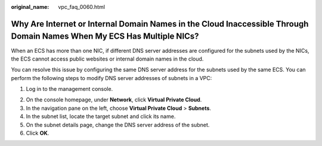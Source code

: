 :original_name: vpc_faq_0060.html

.. _vpc_faq_0060:

Why Are Internet or Internal Domain Names in the Cloud Inaccessible Through Domain Names When My ECS Has Multiple NICs?
=======================================================================================================================

When an ECS has more than one NIC, if different DNS server addresses are configured for the subnets used by the NICs, the ECS cannot access public websites or internal domain names in the cloud.

You can resolve this issue by configuring the same DNS server address for the subnets used by the same ECS. You can perform the following steps to modify DNS server addresses of subnets in a VPC:

#. Log in to the management console.

2. On the console homepage, under **Network**, click **Virtual Private Cloud**.
3. In the navigation pane on the left, choose **Virtual Private Cloud** > **Subnets**.
4. In the subnet list, locate the target subnet and click its name.
5. On the subnet details page, change the DNS server address of the subnet.
6. Click **OK**.

